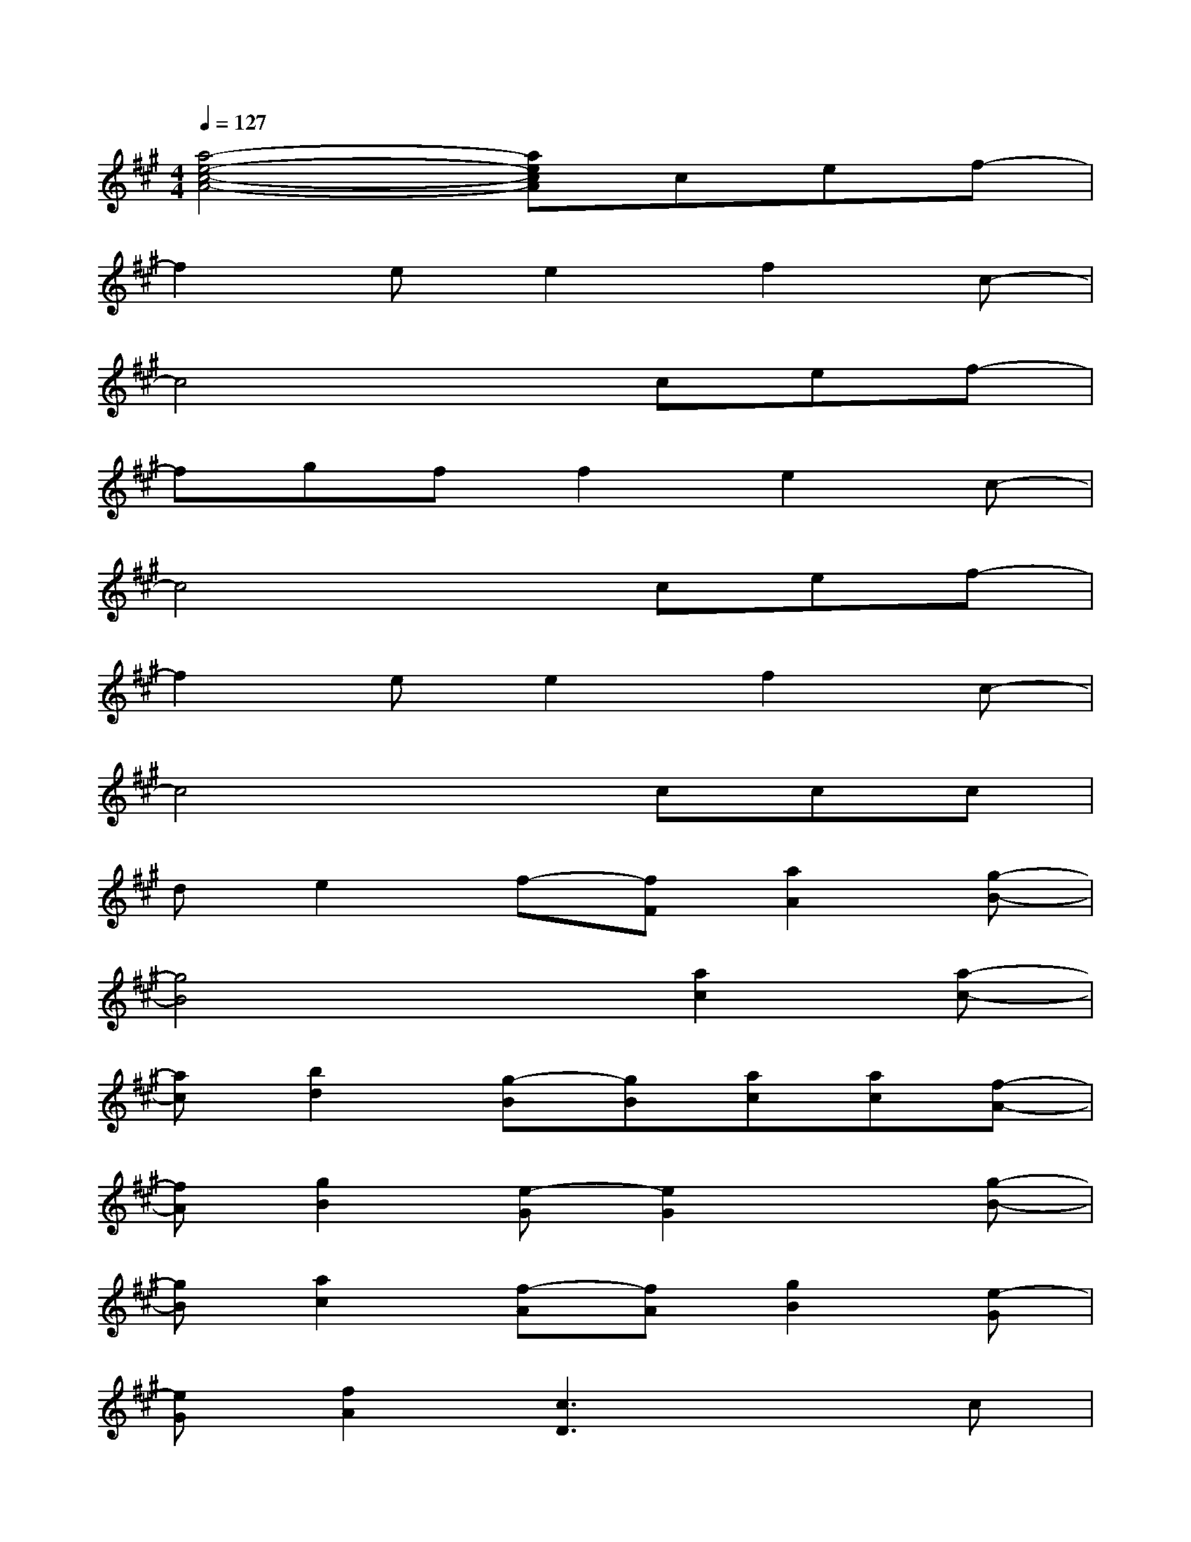 X:1
T:
M:4/4
L:1/8
Q:1/4=127
K:A%3sharps
V:1
[a4-e4-c4-A4-][aecA]cef-|
f2ee2f2c-|
c4xcef-|
fgff2e2c-|
c4xcef-|
f2ee2f2c-|
c4xccc|
de2f-[fF][a2A2][g-B-]|
[g4B4]x[a2c2][a-c-]|
[ac][b2d2][g-B][gB][ac][ac][f-A-]|
[fA][g2B2][e-G][e2G2]x[g-B-]|
[gB][a2c2][f-A][fA][g2B2][e-G]|
[eG][f2A2][c3D3]xc|
[f2A2][fA][eG][f2A2][fA][eG]|
[fA][eG][f2A2][fA][eG][dF][f-A-]|
[f4A4]x[eG][fA][g-B-]